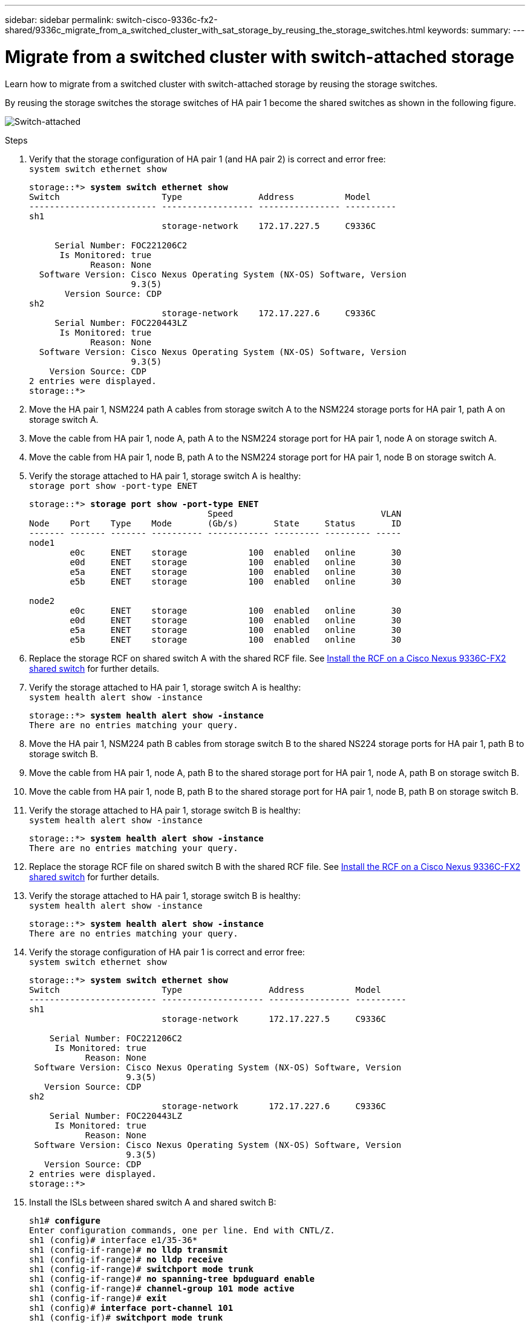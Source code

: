 ---
sidebar: sidebar
permalink: switch-cisco-9336c-fx2-shared/9336c_migrate_from_a_switched_cluster_with_sat_storage_by_reusing_the_storage_switches.html
keywords:
summary:
---

= Migrate from a switched cluster with switch-attached storage
:hardbreaks:
:nofooter:
:icons: font
:linkattrs:
:imagesdir: ./media/

[.lead]
Learn how to migrate from a switched cluster with switch-attached storage by reusing the storage switches.

By reusing the storage switches the storage switches of HA pair 1 become the shared switches as shown in the following figure.

image:9336c_image1.jpg[Switch-attached]

.Steps

. Verify that the storage configuration of HA pair 1 (and HA pair 2) is correct and error free:
`system switch ethernet show`
+
[subs=+quotes]
----
storage::*> *system switch ethernet show*
Switch                    Type               Address          Model
------------------------- ------------------ ---------------- ----------
sh1
                          storage-network    172.17.227.5     C9336C

     Serial Number: FOC221206C2
      Is Monitored: true
            Reason: None
  Software Version: Cisco Nexus Operating System (NX-OS) Software, Version
                    9.3(5)
       Version Source: CDP
sh2
                          storage-network    172.17.227.6     C9336C
     Serial Number: FOC220443LZ
      Is Monitored: true
            Reason: None
  Software Version: Cisco Nexus Operating System (NX-OS) Software, Version
                    9.3(5)
    Version Source: CDP
2 entries were displayed.
storage::*>
----
[start=2]
. [[step2]]Move the HA pair 1, NSM224 path A cables from storage switch A to the NSM224 storage ports for HA pair 1, path A on storage switch A.
. Move the cable from HA pair 1, node A, path A to the NSM224 storage port for HA pair 1, node A on storage switch A.
. Move the cable from HA pair 1, node B, path A to the NSM224 storage port for HA pair 1, node B on storage switch A.
. Verify the storage attached to HA pair 1, storage switch A is healthy:
`storage port show -port-type ENET`
+
[subs=+quotes]
----
storage::*> *storage port show -port-type ENET*
                                   Speed                             VLAN
Node    Port    Type    Mode       (Gb/s)       State     Status       ID
------- ------- ------- ---------- ------------ --------- --------- -----
node1
        e0c     ENET    storage            100  enabled   online       30
        e0d     ENET    storage            100  enabled   online       30
        e5a     ENET    storage            100  enabled   online       30
        e5b     ENET    storage            100  enabled   online       30

node2
        e0c     ENET    storage            100  enabled   online       30
        e0d     ENET    storage            100  enabled   online       30
        e5a     ENET    storage            100  enabled   online       30
        e5b     ENET    storage            100  enabled   online       30
----
[start=6]
. [[step6]]Replace the storage RCF on shared switch A with the shared RCF file. See link:9336c_install_nx-os_software_and_reference_configuration_files_rcfs.html#install-the-rcf-on-a-cisco-nexus-9336c-fx2-shared-switch[Install the RCF on a Cisco Nexus 9336C-FX2 shared switch] for further details.
. Verify the storage attached to HA pair 1, storage switch A is healthy:
`system health alert show -instance`
+
[subs=+quotes]
----
storage::*> *system health alert show -instance*
There are no entries matching your query.
----
[start=8]
. [[step8]]Move the HA pair 1, NSM224 path B cables from storage switch B to the shared NS224 storage ports for HA pair 1, path B to storage switch B.
. Move the cable from HA pair 1, node A, path B to the shared storage port for HA pair 1, node A, path B on storage switch B.
. Move the cable from HA pair 1, node B, path B to the shared storage port for HA pair 1, node B, path B on storage switch B.
. Verify the storage attached to HA pair 1, storage switch B is healthy:
`system health alert show -instance`
+
[subs=+quotes]
----
storage::*> *system health alert show -instance*
There are no entries matching your query.
----
[start=12]
. [[step12]]Replace the storage RCF file on shared switch B with the shared RCF file. See link:9336c_install_nx-os_software_and_reference_configuration_files_rcfs.html#install-the-rcf-on-a-cisco-nexus-9336c-fx2-shared-switch[Install the RCF on a Cisco Nexus 9336C-FX2 shared switch] for further details.

. Verify the storage attached to HA pair 1, storage switch B is healthy:
`system health alert show -instance`
+
[subs=+quotes]
----
storage::*> *system health alert show -instance*
There are no entries matching your query.
----

[start=14]
. [[step14]]Verify the storage configuration of HA pair 1 is correct and error free:
`system switch ethernet show`
+
[subs=+quotes]
----
storage::*> *system switch ethernet show*
Switch                    Type                 Address          Model
------------------------- -------------------- ---------------- ----------
sh1
                          storage-network      172.17.227.5     C9336C

    Serial Number: FOC221206C2
     Is Monitored: true
           Reason: None
 Software Version: Cisco Nexus Operating System (NX-OS) Software, Version
                   9.3(5)
   Version Source: CDP
sh2
                          storage-network      172.17.227.6     C9336C
    Serial Number: FOC220443LZ
     Is Monitored: true
           Reason: None
 Software Version: Cisco Nexus Operating System (NX-OS) Software, Version
                   9.3(5)
   Version Source: CDP
2 entries were displayed.
storage::*>
----
// [start=15]
// . [[step15]]Skip to step 50 if this is a 2N config, else continue to next step.
// . Verify that the storage configuration of HA pair 2 is correct and error free:
//
// ----
// system switch ethernet show, storage port show -port-type ENET
// ----
// [start=17]
// . [[step17]]Move the HA pair 2, NSM224 path A cables from storage switch A to the shared NS224 storage ports for HA pair 2, path A on shared switch A.
// . Move the cable from HA pair 2, node A, path A to the shared storage port for HA pair 2, node A on shared switch A.
// . Move the cable from HA pair 2, node B, path A to the shared storage port for HA pair 2, node B on shared switch A.
// . Verify the storage attached to HA pair 2, shared switch A is healthy:
//
// ----
// system health alert show -instance
// ----
// [start=21]
// . [[step21]]Move the HA pair 2, NSM224 path B cables from storage switch B to the shared NS224 storage ports for HA pair 2, path B to shared switch B.
// . Move the cable from HA pair 2, node A, path B to the Greeley storage port for HA pair 2, node A, path B on shared switch B.
// . Move the cable from HA pair 2, node B, path B to the Greeley storage port for HA pair 2, node B, path B on shared switch B.
// . Verify the storage attached to HA pair 2, shared switch B is healthy: `system health alert show -instance`
//
// . Verify the storage configuration of HA pair 2 is correct and error free: `system switch ethernet show`, `storage port show -port-type ENET`
[start=15]
. [[step15]]Install the ISLs between shared switch A and shared switch B:
+
[subs=+quotes]
----
sh1# *configure*
Enter configuration commands, one per line. End with CNTL/Z.
sh1 (config)# interface e1/35-36*
sh1 (config-if-range)# *no lldp transmit*
sh1 (config-if-range)# *no lldp receive*
sh1 (config-if-range)# *switchport mode trunk*
sh1 (config-if-range)# *no spanning-tree bpduguard enable*
sh1 (config-if-range)# *channel-group 101 mode active*
sh1 (config-if-range)# *exit*
sh1 (config)# *interface port-channel 101*
sh1 (config-if)# *switchport mode trunk*
sh1 (config-if)# *spanning-tree port type network*
sh1 (config-if)# *exit*
sh1 (config)# *exit*
----
[start=16]
. [[step16]]Migrate the cluster networking from the existing cluster switches to the shared switches using the switch replacement procedure and the shared RCF. The new shared switch A is "cs1". The new shared switch B is "cs2". See link:9336c_replace_a_cisco_nexus_9336c-fx2_shared_switch.html[Replace a Cisco Nexus 9336C-FX2 shared switch] and link:9336c_install_nx-os_software_and_reference_configuration_files_rcfs.html#install-the-rcf-on-a-cisco-nexus-9336c-fx2-shared-switch[Install the RCF on a Cisco Nexus 9336C-FX2 shared switch] for further details.
. Verify that the switched networking config is valid:
`network port show`

. Remove the unused cluster switches.
. Remove the unused storage switches.
